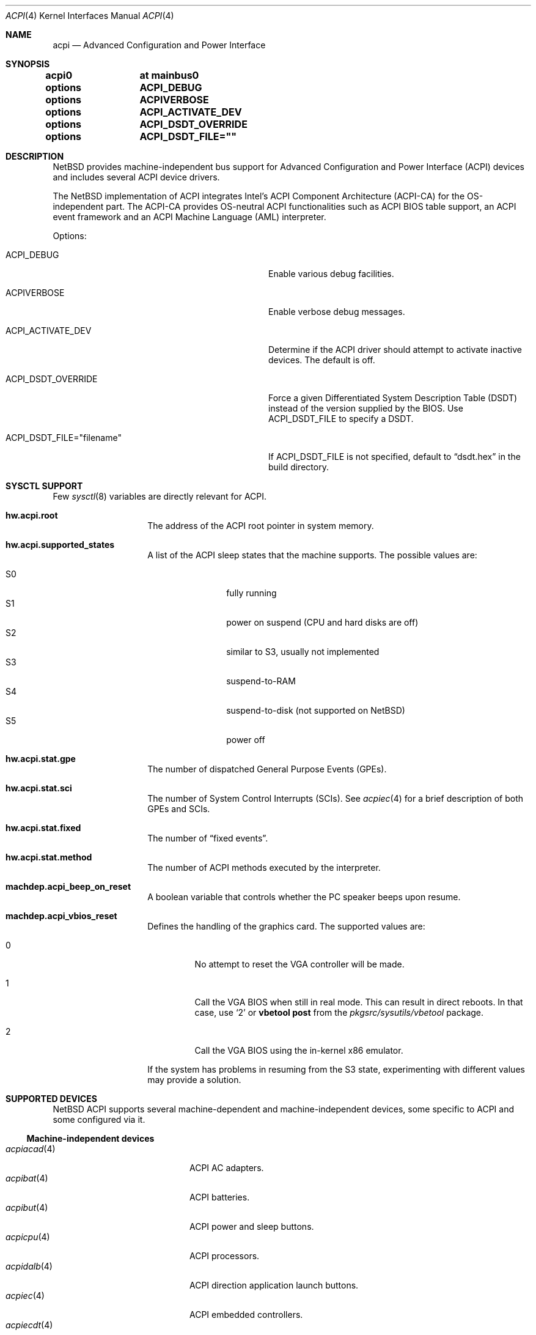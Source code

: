 .\" $NetBSD: acpi.4,v 1.56 2010/08/08 05:02:59 jruoho Exp $
.\"
.\" Copyright (c) 2002, 2004, 2010 The NetBSD Foundation, Inc.
.\" All rights reserved.
.\"
.\" Redistribution and use in source and binary forms, with or without
.\" modification, are permitted provided that the following conditions
.\" are met:
.\" 1. Redistributions of source code must retain the above copyright
.\"    notice, this list of conditions and the following disclaimer.
.\" 2. Redistributions in binary form must reproduce the above copyright
.\"    notice, this list of conditions and the following disclaimer in the
.\"    documentation and/or other materials provided with the distribution.
.\"
.\" THIS SOFTWARE IS PROVIDED BY THE NETBSD FOUNDATION, INC. AND CONTRIBUTORS
.\" ``AS IS'' AND ANY EXPRESS OR IMPLIED WARRANTIES, INCLUDING, BUT NOT LIMITED
.\" TO, THE IMPLIED WARRANTIES OF MERCHANTABILITY AND FITNESS FOR A PARTICULAR
.\" PURPOSE ARE DISCLAIMED.  IN NO EVENT SHALL THE FOUNDATION OR CONTRIBUTORS
.\" BE LIABLE FOR ANY DIRECT, INDIRECT, INCIDENTAL, SPECIAL, EXEMPLARY, OR
.\" CONSEQUENTIAL DAMAGES (INCLUDING, BUT NOT LIMITED TO, PROCUREMENT OF
.\" SUBSTITUTE GOODS OR SERVICES; LOSS OF USE, DATA, OR PROFITS; OR BUSINESS
.\" INTERRUPTION) HOWEVER CAUSED AND ON ANY THEORY OF LIABILITY, WHETHER IN
.\" CONTRACT, STRICT LIABILITY, OR TORT (INCLUDING NEGLIGENCE OR OTHERWISE)
.\" ARISING IN ANY WAY OUT OF THE USE OF THIS SOFTWARE, EVEN IF ADVISED OF THE
.\" POSSIBILITY OF SUCH DAMAGE.
.\"
.Dd August 8, 2010
.Dt ACPI 4
.Os
.Sh NAME
.Nm acpi
.Nd Advanced Configuration and Power Interface
.Sh SYNOPSIS
.Cd "acpi0	at mainbus0"
.Pp
.Cd "options	ACPI_DEBUG"
.Cd "options	ACPIVERBOSE"
.Cd "options	ACPI_ACTIVATE_DEV"
.Cd "options	ACPI_DSDT_OVERRIDE"
.Cd "options	ACPI_DSDT_FILE=\*[q]\*[q]"
.Sh DESCRIPTION
.Nx
provides machine-independent bus support for
Advanced Configuration and Power Interface
.Pq Tn ACPI
devices and includes several
.Tn ACPI
device drivers.
.Pp
The
.Nx
implementation of
.Tn ACPI
integrates Intel's ACPI Component Architecture
.Pq Tn ACPI-CA
for the OS-independent part.
The
.Tn ACPI-CA
provides OS-neutral
.Tn ACPI
functionalities such as
.Tn ACPI
.Tn BIOS
table support,
an
.Tn ACPI
event framework and an ACPI Machine Language
.Pq Tn AML
interpreter.
.Pp
Options:
.Bl -tag -width ACPI_DSDT_FILE__filename_XX -offset 3n
.It Dv ACPI_DEBUG
Enable various debug facilities.
.It Dv ACPIVERBOSE
Enable verbose debug messages.
.It Dv ACPI_ACTIVATE_DEV
Determine if the
.Tn ACPI
driver should attempt to activate inactive devices.
The default is off.
.It Dv ACPI_DSDT_OVERRIDE
Force a given Differentiated System Description Table
.Pq Tn DSDT
instead of the version supplied by the
.Tn BIOS .
Use
.Dv ACPI_DSDT_FILE
to specify a
.Tn DSDT .
.It Dv ACPI_DSDT_FILE="filename"
If
.Dv ACPI_DSDT_FILE
is not specified, default to
.Dq dsdt.hex
in the build directory.
.El
.Sh SYSCTL SUPPORT
Few
.Xr sysctl 8
variables are directly relevant for
.Tn ACPI .
.Bl -tag -width "123456" -offset indent
.It Ic hw.acpi.root
The address of the
.Tn ACPI
root pointer in system memory.
.It Ic hw.acpi.supported_states
A list of the
.Tn ACPI
sleep states that the machine supports.
The possible values are:
.Pp
.Bl -tag -width XS1X -offset indent -compact
.It S0
fully running
.It S1
power on suspend (CPU and hard disks are off)
.It S2
similar to S3, usually not implemented
.It S3
suspend-to-RAM
.It S4
suspend-to-disk (not supported on
.Nx )
.It S5
power off
.El
.It Ic hw.acpi.stat.gpe
The number of dispatched General Purpose Events
.Pq Tn GPEs .
.It Ic hw.acpi.stat.sci
The number of System Control Interrupts
.Pq Tn SCIs .
See
.Xr acpiec 4
for a brief description of both
.Tn GPEs
and
.Tn SCIs .
.It Ic hw.acpi.stat.fixed
The number of
.Dq fixed events .
.It Ic hw.acpi.stat.method
The number of
.Tn ACPI
methods executed by the interpreter.
.It Ic machdep.acpi_beep_on_reset
A boolean variable that controls whether the
.Tn PC
speaker beeps upon resume.
.It Ic machdep.acpi_vbios_reset
Defines the handling of the graphics card.
The supported values are:
.Bl -tag -width '2' -offset 2n
.It 0
No attempt to reset the
.Tn VGA
controller will be made.
.It 1
Call the
.Tn VGA
.Tn BIOS
when still in real mode.
This can result in direct reboots.
In that case, use
.Sq 2
or
.Ic vbetool post
from the
.Pa pkgsrc/sysutils/vbetool
package.
.It 2
Call the
.Tn VGA
.Tn BIOS
using the in-kernel x86 emulator.
.El
.Pp
If the system has problems in resuming from the
.Tn S3
state, experimenting with different values may provide a solution.
.El
.Sh SUPPORTED DEVICES
.Nx
.Tn ACPI
supports several machine-dependent and machine-independent devices,
some specific to
.Tn ACPI
and some configured via it.
.Ss Machine-independent devices
.Bl -tag -width "thinkpad(4) " -offset indent -compact
.It Xr acpiacad 4
.Tn ACPI
AC adapters.
.It Xr acpibat 4
.Tn ACPI
batteries.
.It Xr acpibut 4
.Tn ACPI
power and sleep buttons.
.It Xr acpicpu 4
.Tn ACPI
processors.
.It Xr acpidalb 4
.Tn ACPI
direction application launch buttons.
.It Xr acpiec 4
.Tn ACPI
embedded controllers.
.It Xr acpiecdt 4
.Tn ACPI
Embedded Controller Boot Resource Table
.Pq Tn ECDT .
.It Xr acpilid 4
.Tn ACPI
lid switches.
.It Xr acpismbus 4
.Tn ACPI
SMBus via Control Method Interface
.Pq Tn CMI .
.It Xr acpitz 4
.Tn ACPI
thermal zones.
.It Xr acpiwmi 4
.Tn ACPI
support for Windows Management Instrumentation.
.It Xr aibs 4
ASUSTeK voltage, temperature and fan sensors.
.It asus
ASUS laptop hotkeys.
.It Xr attimer 4
AT Timer.
.It Xr com 4
NS8250-, NS16450-, and NS16550-based serial ports.
.It Xr fdc 4
Floppy disk controllers.
.It Xr hpet 4
High Precision Event Timer
.Pq Tn HPET .
.It Xr hpqlb 4
HP Quick Launch Buttons.
.It Xr joy 4
Joystick/Game port interface.
.It Xr lpt 4
Standard ISA parallel port interface.
.It Xr mpu 4
Roland MPU-401 (compatible) MIDI UART.
.It Xr pcppi 4
AT-style speaker sound.
.It Xr thinkpad 4
IBM/Lenovo ThinkPad laptop device driver.
.It Xr ug 4
Abit uGuru Hardware monitor.
.It Xr vald 4
Toshiba Libretto device.
.It Xr wb 4
Winbond W83L518D Integrated Media Reader.
.It Xr wss 4
Windows Sound System-compatible sound cards
.It Xr ym 4
Yamaha OPL3-SA2 and OPL3-SA3 audio device driver.
.El
.Ss i386-dependent devices
.Bl -tag -width "thinkpad(4) " -offset indent -compact
.It Xr npx 4
i386 numeric processing extension coprocessor.
.It Xr pckbc 4
PC keyboard controllers.
.It Xr sony 4
Sony Miscellaneous Controller
.It Xr spic 4
Sony programmable I/O controller.
.El
.Sh DEBUGGING
Although the situation has become better over the years,
.Tn ACPI
is typically prone to various errors,
ranging from blatant flaws in the firmware to bugs in the implementation.
Before anything else, it is a good practice to upgrade the
.Tn BIOS
to the latest version available from the vendor.
.Pp
To ease the task of diagnosing and fixing different problems, the
.Tn ACPICA
reference implementation provides a rich
facility of different debugging methods.
In
.Nx
these are generally only available if the kernel has been compiled with the
.Tn ACPI_DEBUG
option.
.Ss Verbose messages
The
.Tn ACPIVERBOSE
compile time option enables some verbose
debug messages printed during the system startup.
In a
.Tn MODULAR
(see
.Xr options 4 )
system, the information can be printed also at runtime,
regardless of the presence of
.Tn ACPIVERBOSE .
To print the messages,
.Xr modload 8
the
.Ic acpiverbose
module using the option
.Ar -b dump=true .
.Ss Custom DSDT
.Tn ACPI
interprets bytecode known as
.Tn ACPI
Machine Language
.Pq Tn AML ,
provided by the
.Tn BIOS
as a memory image during the system bootstrap.
Most of the
.Tn AML
relevant to
.Nm
is implemented in the so-called
Differentiated System Descriptor Table
.Pq Tn DSDT .
.Nx
provides support for overriding the default
.Tn DSDT
supplied by the
.Tn BIOS .
.Pp
The following steps can be used to override the
.Tn DSDT :
.Bl -enum -offset indent
.It
Dump the raw
.Tn DSDT
with
.Xr acpidump 8 .
.It
Disassemble the table with
.Xr iasl 8 .
.It
Modify the disassembled table.
.It
Compile the table with
.Xr iasl 8
using the option
.Ar \-tc .
.It
Either copy the
.Pq Pa *.hex
file to
.Bd -literal -offset indent
src/sys/dev/acpi/acpica/Osd/custom_dsdt.hex
.Ed
.Pp
or use the option
.Bd -literal -offset indent
ACPI_DSDT_FILE="/some/directory/custom_dsdt.hex"
.Ed
.Pp
in the kernel configuration file.
.It
Define
.Tn ACPI_DSDT_OVERRIDE
in the kernel configuration file and rebuild.
.El
.Ss Debugger
The
.Tn ACPICA
interpreter provides its own debugger for low-level debugging.
It can be used to display internal data structures and namespace objects,
and to debug the execution of control methods.
Single step and breakpoint functionality are available.
In
.Nx
this is integrated to the in-kernel
.Xr ddb 4 .
In order to enter the
.Tn ACPICA
debugger from
.Xr ddb 4 ,
use the command
.Ic call
with the argument
.Ic acpi_osd_debugger .
.Ss Debug Output
.Nx
provides three
.Xr sysctl 8
variables that control the debug output at runtime.
The
.Ic hw.acpi.debug.layer
variable limits the output to a specific
.Tn ACPI
layer and the
.Ic hw.acpi.debug.level
variable controls the debug level.
Both
.Xr sysctl 8
variables are string literals.
The third variable is
.Ic hw.acpi.debug.object .
This is a boolean that controls whether debug messages internal to the
.Tn AML
are enabled.
.Pp
For the first two variables, the possible values are:
.Bl -column -offset indent \
"ACPI_RESOURCE_COMPONENT     " "ACPI_RESOURCE_COMPONENT     "
.It Sy LAYER Ta Sy LEVEL
.It Li ACPI_DEBUG_NONE Ta ACPI_DEBUG_NONE
.It Ta
.It Li ACPI_UTILITIES Ta ACPI_LV_INIT
.It Li ACPI_HARDWARE Ta ACPI_LV_DEBUG_OBJECT
.It Li ACPI_EVENTS Ta ACPI_LV_INFO
.It Li ACPI_TABLES Ta ACPI_LV_ALL_EXCEPTIONS *
.It Li ACPI_NAMESPACE Ta
.It Li ACPI_PARSER Ta ACPI_LV_INIT_NAMES
.It Li ACPI_DISPATCHER Ta ACPI_LV_PARSE
.It Li ACPI_EXECUTER Ta ACPI_LV_LOAD
.It Li ACPI_RESOURCES Ta ACPI_LV_DISPATCH
.It Li ACPI_CA_DEBUGGER Ta ACPI_LV_EXEC
.It Li ACPI_OS_SERVICES Ta ACPI_LV_NAMES
.It Li ACPI_CA_DISASSEMBLER Ta ACPI_LV_OPREGION
.It Li ACPI_COMPILER Ta ACPI_LV_BFIELD
.It Li ACPI_TOOLS Ta ACPI_LV_TABLES
.It Li ACPI_EXAMPLE Ta ACPI_LV_VALUES
.It Li ACPI_DRIVER Ta ACPI_LV_OBJECTS
.It Li ACPI_ALL_COMPONENTS * Ta ACPI_LV_RESOURCES
.It Ta ACPI_LV_USER_REQUESTS
.It Li ACPI_BUS_COMPONENT Ta ACPI_LV_PACKAGE
.It Li ACPI_ACAD_COMPONENT Ta ACPI_LV_VERBOSITY1 *
.It Li ACPI_BAT_COMPONENT Ta
.It Li ACPI_BUTTON_COMPONENT Ta ACPI_LV_ALLOCATIONS
.It Li APCI_EC_COMPONENT Ta ACPI_LV_FUNCTIONS
.It Li ACPI_LID_COMPONENT Ta ACPI_LV_OPTIMIZATIONS
.It Li ACPI_RESOURCE_COMPONENT Ta ACPI_LV_VERBOSITY2 *
.It Li ACPI_TZ_COMPONENT Ta
.It Li ACPI_ALL_DRIVERS * Ta ACPI_LV_MUTEX
.It Ta ACPI_LV_THREADS
.It Ta ACPI_LV_IO
.It Ta ACPI_LV_AML_INTERRUPTS
.It Li "* This is a compound" Ta ACPI_LV_VERBOSITY3 *
.It Li "  constant, including" Ta
.It Li "  all previous elements." Ta ACPI_LV_AML_DISASSEMBLE
.It Ta ACPI_LV_VERBOSE_INFO
.It Ta ACPI_LV_FULL_TABLES
.It Ta ACPI_LV_EVENTS
.It Ta ACPI_LV_VERBOSE *
.El
.Pp
In addition, there is
.Dv ACPI_DEBUG_DEFAULT
that is used by
.Tn ACPICA
as the default debug level.
It includes
.Dv ACPI_LV_INIT
and
.Dv ACPI_LV_DEBUG_OBJECT .
.Pp
The debug layer can be divided into two groups:
the first one is specific to the
.Tn ACPICA
interpreter and the second one contains the internal
.Tn ACPI
components of
.Nx .
The constant
.Dv ACPI_ALL_DRIVERS
includes all
.Nx
specific parts.
.Pp
The
.Tn ACPICA
interpreter uses several debug levels internally,
but the
.Nx
specific parts are typically limited to
.Dv ACPI_LV_DEBUG_OBJECT
and
.Dv ACPI_LV_DEBUG_INFO .
The debug output can be stopped by setting
.Ic hw.acpi.debug.level
to
.Dv ACPI_DEBUG_NONE .
.Ss Example
As an example, a driver may have defined the component it belongs to and
the name of the module:
.Bd -literal -offset indent
#define _COMPONENT	ACPI_BUS_COMPONENT
ACPI_MODULE_NAME	("acpi_example")
.Ed
.Pp
The driver may also utilize the debug facility:
.Bd -literal -offset indent
ACPI_DEBUG_PRINT((ACPI_DB_INFO, "Failed to evaluate _STA\\n"));
.Ed
.Pp
With these options the debug message from the
.Dv ACPI_DEBUG_PRINT
macro is only visible when
.Ic hw.acpi.debug.layer
is either
.Dv ACPI_BUS_COMPONENT
or a compound constant including it, and
.Ic hw.acpi.debug.level
is
.Dv ACPI_LV_INFO
or some constant that includes it.
Finally, it can be noted that the
.Tn ACPI
implementation uses the prefix
.Dv ACPI_DB ,
whereas the debug level
.Xr sysctl 8
variable is always specified with the prefix
.Dv ACPI_LV .
.Pp
Another example can be mentioned for the use of
.Ic hw.acpi.debug.object .
The following could appear in an
.Tn ASL
code:
.Bd -literal -offset indent
Method(_Q19, 0, NotSerialized)
{
	Store("_Q19 invoked", Debug)
	Notify(ACAD, 0x80)
}
.Ed
.Pp
When
.Ic hw.acpi.debug.object
is set to 1, the message stored to the debug object
is printed every time the method is called by the interpreter.
.Sh SEE ALSO
.Xr acpidump 8 ,
.Xr amldb 8 ,
.Xr iasl 8
.Rs
.%A Hewlett-Packard Corporation
.%A Intel Corporation
.%A Microsoft Corporation
.%A Phoenix Technologies Ltd.
.%A Toshiba Corporation
.%T Advanced Configuration and Power Interface Specification
.%N Revision 4.0
.%D June 16, 2009
.%U http://www.acpi.info/spec.htm
.Re
.Rs
.%A Intel Corporation
.%T ACPI Component Architecture,
.%T Programmer Reference,
.%T OS-Independent Subsystem, Debugger, and Utilities
.%N Revision 1.27
.%D January 20, 2010
.%U http://www.acpica.org/download/acpica-reference.pdf
.Re
.Rs
.%A Joerg Sonnenberger
.%A Jared D. McNeill
.%T Sleeping Beauty - NetBSD on Modern Laptops
.%D February 3, 2008
.%O Proceedings of AsiaBSDCon 2008
.%P pp. 127-134
.Re
.Sh HISTORY
The
.Nm
driver
appeared in
.Nx 1.6 .
.Sh BUGS
Most of the
.Tn ACPI
power management functionalities are not implemented.
